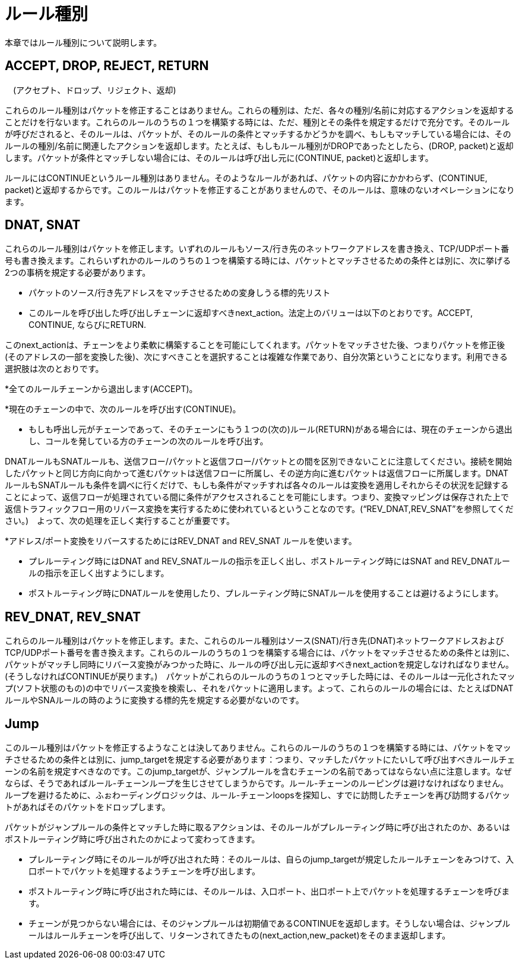 [[rule_types]]
= ルール種別

本章ではルール種別について説明します。

++++
<?dbhtml stop-chunking?>
++++

== ACCEPT, DROP, REJECT, RETURN
　(アクセプト、ドロップ、リジェクト、返却)

これらのルール種別はパケットを修正することはありません。これらの種別は、ただ、各々の種別/名前に対応するアクションを返却することだけを行ないます。これらのルールのうちの１つを構築する時には、ただ、種別とその条件を規定するだけで充分です。そのルールが呼びだされると、そのルールは、パケットが、そのルールの条件とマッチするかどうかを調べ、もしもマッチしている場合には、そのルールの種別/名前に関連したアクションを返却します。たとえば、もしもルール種別がDROPであったとしたら、(DROP, packet)と返却します。パケットが条件とマッチしない場合には、そのルールは呼び出し元に(CONTINUE, packet)と返却します。

ルールにはCONTINUEというルール種別はありません。そのようなルールがあれば、パケットの内容にかかわらず、(CONTINUE, packet)と返却するからです。このルールはパケットを修正することがありませんので、そのルールは、意味のないオペレーションになります。

== DNAT, SNAT

これらのルール種別はパケットを修正します。いずれのルールもソース/行き先のネットワークアドレスを書き換え、TCP/UDPポート番号も書き換えます。これらいずれかのルールのうちの１つを構築する時には、パケットとマッチさせるための条件とは別に、次に挙げる2つの事柄を規定する必要があります。

* パケットのソース/行き先アドレスをマッチさせるための変身しうる標的先リスト

* このルールを呼び出した呼び出しチェーンに返却すべきnext_action。法定上のバリューは以下のとおりです。ACCEPT, CONTINUE, ならびにRETURN.

このnext_actionは、チェーンをより柔軟に構築することを可能にしてくれます。パケットをマッチさせた後、つまりパケットを修正後(そのアドレスの一部を変換した後)、次にすべきことを選択することは複雑な作業であり、自分次第ということになります。利用できる選択肢は次のとおりです。

*全てのルールチェーンから退出します(ACCEPT)。

*現在のチェーンの中で、次のルールを呼び出す(CONTINUE)。

* もしも呼出し元がチェーンであって、そのチェーンにもう１つの(次の)ルール(RETURN)がある場合には、現在のチェーンから退出し、コールを発している方のチェーンの次のルールを呼び出す。

DNATルールもSNATルールも、送信フロー/パケットと返信フロー/パケットとの間を区別できないことに注意してください。接続を開始したパケットと同じ方向に向かって進むパケットは送信フローに所属し、その逆方向に進むパケットは返信フローに所属します。DNATルールもSNATルールも条件を調べに行くだけで、もしも条件がマッチすれば各々のルールは変換を適用しそれからその状況を記録することによって、返信フローが処理されている間に条件がアクセスされることを可能にします。つまり、変換マッピングは保存された上で返信トラフィックフロー用のリバース変換を実行するために使われているということなのです。(“REV_DNAT,REV_SNAT”を参照してください。)　よって、次の処理を正しく実行することが重要です。

*アドレス/ポート変換をリバースするためにはREV_DNAT and REV_SNAT ルールを使います。

* プレルーティング時にはDNAT and REV_SNATルールの指示を正しく出し、ポストルーティング時にはSNAT and REV_DNATルールの指示を正しく出すようにします。

* ポストルーティング時にDNATルールを使用したり、プレルーティング時にSNATルールを使用することは避けるようにします。

== REV_DNAT, REV_SNAT

これらのルール種別はパケットを修正します。また、これらのルール種別はソース(SNAT)/行き先(DNAT)ネットワークアドレスおよびTCP/UDPポート番号を書き換えます。これらのルールのうちの１つを構築する場合には、パケットをマッチさせるための条件とは別に、パケットがマッチし同時にリバース変換がみつかった時に、ルールの呼び出し元に返却すべきnext_actionを規定しなければなりません。(そうしなければCONTINUEが戻ります。)　パケットがこれらのルールのうちの１つとマッチした時には、そのルールは一元化されたマップ(ソフト状態のもの)の中でリバース変換を検索し、それをパケットに適用します。よって、これらのルールの場合には、たとえばDNATルールやSNAルールの時のように変換する標的先を規定する必要がないのです。

== Jump

このルール種別はパケットを修正するようなことは決してありません。これらのルールのうちの１つを構築する時には、パケットをマッチさせるための条件とは別に、jump_targetを規定する必要があります：つまり、マッチしたパケットにたいして呼び出すべきルールチェーンの名前を規定すべきなのです。このjump_targetが、ジャンプルールを含むチェーンの名前であってはならない点に注意します。なぜならば、そうであればルール-チェーンループを生じさせてしまうからです。ルール-チェーンのルーピングは避けなければなりません。ループを避けるために、ふぉわーディングロジックは、ルール-チェーンloopsを探知し、すでに訪問したチェーンを再び訪問するパケットがあればそのパケットをドロップします。

パケットがジャンプルールの条件とマッチした時に取るアクションは、そのルールがプレルーティング時に呼び出されたのか、あるいはポストルーティング時に呼び出されたのかによって変わってきます。

* プレルーティング時にそのルールが呼び出された時：そのルールは、自らのjump_targetが規定したルールチェーンをみつけて、入口ポートでパケットを処理するようチェーンを呼び出します。

* ポストルーティング時に呼び出された時には、そのルールは、入口ポート、出口ポート上でパケットを処理するチェーンを呼びます。

* チェーンが見つからない場合には、そのジャンプルールは初期値であるCONTINUEを返却します。そうしない場合は、ジャンプルールはルールチェーンを呼び出して、リターンされてきたもの(next_action,new_packet)をそのまま返却します。
